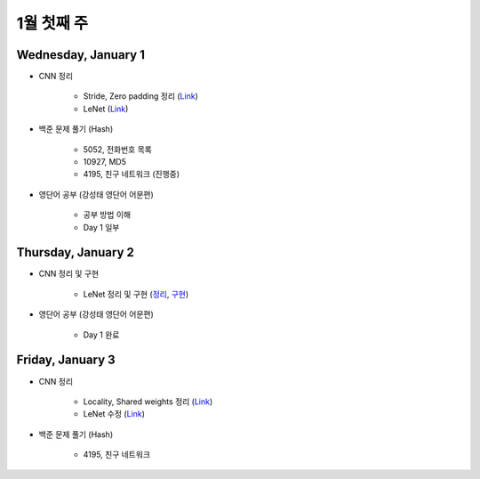==========
1월 첫째 주
==========

Wednesday, January 1
=====================

* CNN 정리

    * Stride, Zero padding 정리 (`Link <https://oi.readthedocs.io/en/latest/ai/deep_learning/cnn/intro.html>`_)
    * LeNet (`Link <https://oi.readthedocs.io/en/latest/ai/deep_learning/cnn/lenet.html>`_)

* 백준 문제 풀기 (Hash)

    * 5052, 전화번호 목록
    * 10927, MD5
    * 4195, 친구 네트워크 (진행중)

* 영단어 공부 (강성태 영단어 어문편)

    * 공부 방법 이해
    * Day 1 일부


Thursday, January 2
====================

* CNN 정리 및 구현

    * LeNet 정리 및 구현 (`정리 <https://oi.readthedocs.io/en/latest/ai/deep_learning/cnn/lenet.html>`_, `구현 <https://github.com/hwkim89/cnn/blob/master/lenet/lenet-5_with_keras.ipynb>`_)

* 영단어 공부 (강성태 영단어 어문편)

    * Day 1 완료


Friday, January 3
==================

* CNN 정리

    * Locality, Shared weights 정리 (`Link <https://oi.readthedocs.io/en/latest/ai/deep_learning/cnn/intro.html>`_)
    * LeNet 수정 (`Link <https://oi.readthedocs.io/en/latest/ai/deep_learning/cnn/lenet.html>`_)

* 백준 문제 풀기 (Hash)

    * 4195, 친구 네트워크

